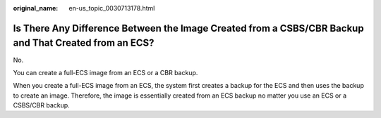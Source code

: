 :original_name: en-us_topic_0030713178.html

.. _en-us_topic_0030713178:

Is There Any Difference Between the Image Created from a CSBS/CBR Backup and That Created from an ECS?
======================================================================================================

No.

You can create a full-ECS image from an ECS or a CBR backup.

When you create a full-ECS image from an ECS, the system first creates a backup for the ECS and then uses the backup to create an image. Therefore, the image is essentially created from an ECS backup no matter you use an ECS or a CSBS/CBR backup.
